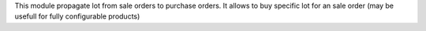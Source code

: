 This module propagate lot from sale orders to purchase orders.
It allows to buy specific lot for an sale order (may be usefull for fully configurable products)
